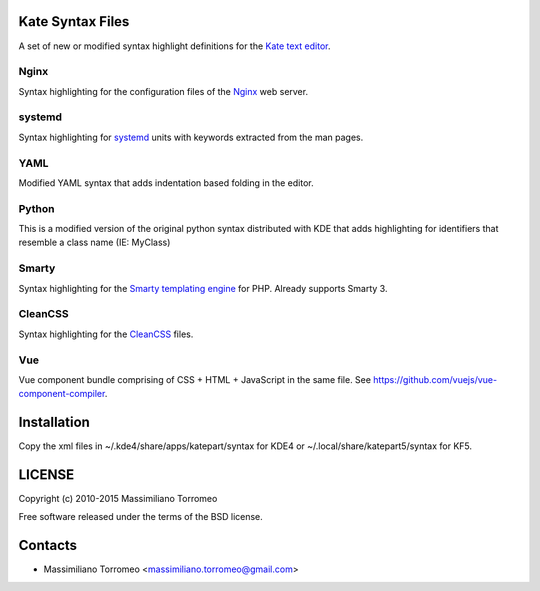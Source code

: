 Kate Syntax Files
-----------------
A set of new or modified syntax highlight definitions for the `Kate text editor <http://www.kde.org/applications/utilities/kate/>`_.

Nginx
'''''
Syntax highlighting for the configuration files of the `Nginx <http://nginx.com/>`_ web server.

systemd
'''''''
Syntax highlighting for `systemd <http://www.freedesktop.org/wiki/Software/systemd/>`_ units with keywords extracted from the man pages.

YAML
''''
Modified YAML syntax that adds indentation based folding in the editor.

Python
''''''
This is a modified version of the original python syntax distributed with KDE that adds highlighting for identifiers that resemble a class name (IE: MyClass)

Smarty
''''''
Syntax highlighting for the `Smarty templating engine <http://www.smarty.net>`_ for PHP.
Already supports Smarty 3.

CleanCSS
''''''''
Syntax highlighting for the `CleanCSS <http://github.com/mtorromeo/py-cleancss/>`_ files.

Vue
'''
Vue component bundle comprising of CSS + HTML + JavaScript in the same file.
See https://github.com/vuejs/vue-component-compiler.

Installation
------------
Copy the xml files in ~/.kde4/share/apps/katepart/syntax for KDE4 or ~/.local/share/katepart5/syntax for KF5.

LICENSE
-------
Copyright (c) 2010-2015 Massimiliano Torromeo

Free software released under the terms of the BSD license.

Contacts
--------

* Massimiliano Torromeo <massimiliano.torromeo@gmail.com>
